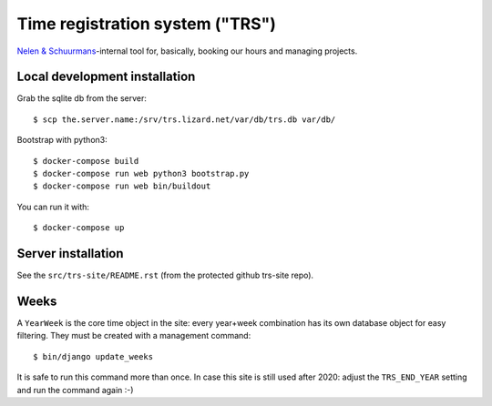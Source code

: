 Time registration system ("TRS")
==========================================


.. image:: https://travis-ci.org/nens/trs.png?branch=master
   :target: https://travis-ci.org/nens/trs

.. image:: https://coveralls.io/repos/nens/trs/badge.png?branch=master
  :target: https://coveralls.io/r/nens/trs?branch=master


`Nelen & Schuurmans <http://www.nelen-schuurmans.nl>`_-internal tool for,
basically, booking our hours and managing projects.


Local development installation
------------------------------

Grab the sqlite db from the server::

  $ scp the.server.name:/srv/trs.lizard.net/var/db/trs.db var/db/

Bootstrap with python3::

  $ docker-compose build
  $ docker-compose run web python3 bootstrap.py
  $ docker-compose run web bin/buildout

You can run it with::

  $ docker-compose up


Server installation
-------------------

See the ``src/trs-site/README.rst`` (from the protected github trs-site repo).


Weeks
-----

A ``YearWeek`` is the core time object in the site: every year+week
combination has its own database object for easy filtering. They must be
created with a management command::

    $ bin/django update_weeks

It is safe to run this command more than once. In case this site is still used
after 2020: adjust the ``TRS_END_YEAR`` setting and run the command again :-)
